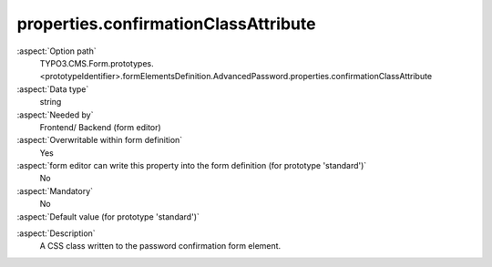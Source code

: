 properties.confirmationClassAttribute
-------------------------------------

:aspect:`Option path`
      TYPO3.CMS.Form.prototypes.<prototypeIdentifier>.formElementsDefinition.AdvancedPassword.properties.confirmationClassAttribute

:aspect:`Data type`
      string

:aspect:`Needed by`
      Frontend/ Backend (form editor)

:aspect:`Overwritable within form definition`
      Yes

:aspect:`form editor can write this property into the form definition (for prototype 'standard')`
      No

:aspect:`Mandatory`
      No

:aspect:`Default value (for prototype 'standard')`
      .. code-block:: yaml
         :linenos:
         :emphasize-lines: 7

         AdvancedPassword:
           properties:
             containerClassAttribute: input
             elementClassAttribute: input-medium
             elementErrorClassAttribute: error
             confirmationLabel: ''
             confirmationClassAttribute: input-medium

.. :aspect:`Good to know`
      ToDo

:aspect:`Description`
      A CSS class written to the password confirmation form element.

